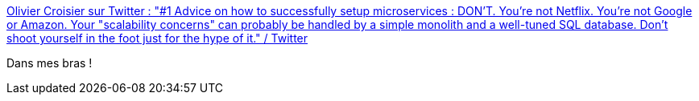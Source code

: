 :jbake-type: post
:jbake-status: published
:jbake-title: Olivier Croisier sur Twitter : "#1 Advice on how to successfully setup microservices : DON'T. You're not Netflix. You're not Google or Amazon. Your "scalability concerns" can probably be handled by a simple monolith and a well-tuned SQL database. Don't shoot yourself in the foot just for the hype of it." / Twitter
:jbake-tags: citation,microservices,_mois_févr.,_année_2021
:jbake-date: 2021-02-14
:jbake-depth: ../
:jbake-uri: shaarli/1613309542000.adoc
:jbake-source: https://nicolas-delsaux.hd.free.fr/Shaarli?searchterm=https%3A%2F%2Fmobile.twitter.com%2FOlivierCroisier%2Fstatus%2F1351541272817922050&searchtags=citation+microservices+_mois_f%C3%A9vr.+_ann%C3%A9e_2021
:jbake-style: shaarli

https://mobile.twitter.com/OlivierCroisier/status/1351541272817922050[Olivier Croisier sur Twitter : "#1 Advice on how to successfully setup microservices : DON'T. You're not Netflix. You're not Google or Amazon. Your "scalability concerns" can probably be handled by a simple monolith and a well-tuned SQL database. Don't shoot yourself in the foot just for the hype of it." / Twitter]

Dans mes bras !
